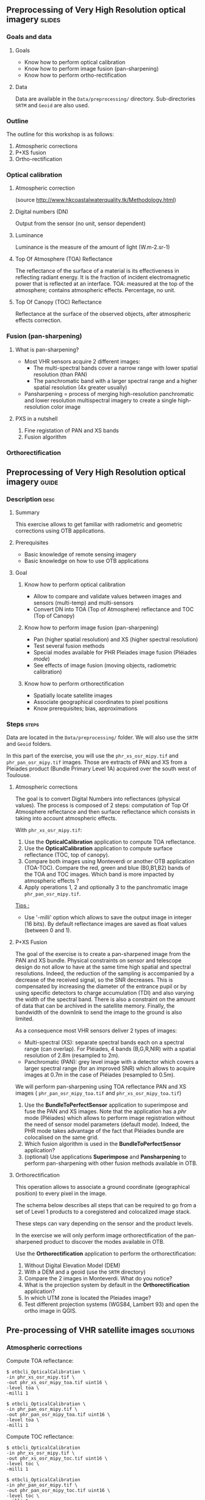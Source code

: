 ** Preprocessing of Very High Resolution optical imagery             :slides:
*** Goals and data
**** Goals
     - Know how to perform optical calibration
     - Know how to perform image fusion (pan-sharpening)
     - Know how to perform ortho-rectification
**** Data
     Data are available in the ~Data/preprocessing/~ directory. Sub-directories
     ~SRTM~ and ~Geoid~ are also used.
*** Outline
    The outline for this workshop is as follows:
    1. Atmospheric corrections
    2. P+XS fusion
    3. Ortho-rectification
*** Optical calibration
**** Atmospheric correction
     #+ATTR_LATEX: :float t :width 0.7\textwidth
     [[file:Images/atmo_correction.png]]
     (source http://www.hkcoastalwaterquality.tk/Methodology.html)
**** Digital numbers (DN)
     Output from the sensor (no unit, sensor dependent)
**** Luminance
     Luminance is the measure of the amount of light (W.m-2.sr-1)
**** Top Of Atmosphere (TOA) Reflectance
     The reflectance of the surface of a material is its effectiveness in
     reflecting radiant energy.
     It is the fraction of incident electromagnetic power that is reflected at an interface.
     TOA: measured at the top of the atmosphere; contains atmospheric effects.
     Percentage, no unit.
**** Top Of Canopy (TOC) Reflectance 
     Reflectance at the surface of the observed objects, after atmospheric effects correction.

*** Fusion (pan-sharpening)
    
**** What is pan-sharpening?
    - Most VHR sensors acquire 2 different images:
      - The multi-spectral bands cover a narrow range with lower spatial
        resolution (than PAN)
      - The panchromatic band with a larger spectral range and a higher
        spatial resolution (4x greater usually)
    - Pansharpening =  process of merging high-resolution panchromatic and lower resolution multispectral imagery to create a single high-resolution color image

**** PXS in a nutshell
     1. Fine registation of PAN and XS bands
     2. Fusion algorithm

*** Orthorectification

     #+BEGIN_LaTeX
     \begin{center}
     \begin{tikzpicture}[scale=0.2]
    \tiny
    \draw[fill=black!10] (-1,-12) rectangle (75,17);
     \foreach \x in {5,...,1}
       \draw[fill=red] (\x,\x) rectangle +(4,4);
     \node[fill=black!10, text width= 1.5cm] (InputSeries) at
       (4,-1) {Input series};
     %\pause
     \draw[->,thick] (9,5) --  +(3,0);
     %%\pause
     \draw[fill=black!30,rounded corners=2pt] (12.2,3) rectangle +(6,4);
     \node[text width= 0.8cm] (SensorModel) at (15,5) {Sensor Model};
     %\pause
     \draw[fill=red!30] (1,-10) rectangle +(4,4);
     \node[fill=black!10, text width= 1.2cm] (DEM) at
       (5,-11) {DEM};
     %\pause
     \draw[->,thick] (3,-5.5) --  ++(0,3) -- ++(12,0) -- ++(0,5);
     %\pause
     \draw[->,thick] (18.5,5) --  +(3,0);
     %\pause
     \foreach \x in {5,...,1}
       \draw[fill=blue,xshift=600pt] (\x,\x) rectangle +(4,4);
     \node[fill=black!10, text width= 2.8cm] (GeoRefSeries) at
       (28,-1) {Geo-referenced Series};
%\pause
      

       \draw[->,thick] (25.5,8.5) --  +(0,3);
       
     \draw[fill=black!30,rounded corners=2pt] (22,12) rectangle +(8.5,4);
     \node[text width= 1.5cm] (HomPoExtr) at (27,14) {Homologous Points};

     \draw[->,thick] (21.5,14) --  +(-2.5,0);

     \draw[fill=black!30,rounded corners=2pt] (11,12) rectangle +(8,4);
     \node[text width= 1.3cm] (BBAdj) at (15.5,14) {Bundle-block Adjustement};

     \draw[->,thick] (15,11.5) --  +(0,-4);

     %\pause
      \draw[->,thick] (30,5) --  +(3,0);
      %\pause
     \draw[fill=black!30,rounded corners=2pt] (33.2,2.5) rectangle +(6,4.5);
     \node[text width= 0.7cm] (FineRegistration) at (36,4.9) {Fine Registration};
     %\pause

     
     \draw[->,thick] (39.5,5) --  +(3,0);
     %\pause
     \foreach \x in {5,...,1}
       \draw[fill=green,xshift=1200pt] (\x,\x) rectangle +(4,4);
     \node[fill=black!10, text width= 1.8cm] (RegistSeries) at
       (47,-1) {Registered Series};
     %\pause
     \draw[->,thick] (36,2) --  ++(0,-10) -- ++(-30,0);

     %\pause
      \draw[->,thick] (52,5) --  +(3,0);
      %\pause
     \draw[fill=black!30,rounded corners=2pt] (55.2,2.5) rectangle +(6,4.5);
     \node[text width= 0.7cm] (CartoProjection) at (57.5,4.9)
          {Map Projection};
     %\pause

     
     \draw[->,thick] (61.5,5) --  +(3,0);
     %\pause
     \foreach \x in {5,...,1}
       \draw[fill=yellow,xshift=1810pt] (\x,\x) rectangle +(4,4);
     \node[fill=black!10, text width= 1.95cm] (CartoSeries) at
       (68,-1) {Cartographic Series};
     
       
     \end{tikzpicture}
     \end{center}
     #+END_LaTeX
    

** Preprocessing of Very High Resolution optical imagery                          :guide:
*** Description                                                        :desc:
**** Summary
     This exercise allows to get familiar with radiometric and geometric
     corrections using OTB applications. 

**** Prerequisites
     - Basic knowledge of remote sensing imagery
     - Basic knowledge on how to use OTB applications
       
**** Goal
***** Know how to perform optical calibration
      - Allow to compare and validate values between images and sensors (multi-temp) and multi-sensors
      - Convert DN into TOA (Top of Atmosphere) reflectance and TOC (Top of Canopy)
***** Know how to perform image fusion (pan-sharpening)
      - Pan (higher spatial resolution) and XS (higher spectral resolution)
      - Test several fusion methods
      - Special modes available for PHR Pleiades image fusion (Pléiades /mode/)
      - See effects of image fusion (moving objects, radiometric calibration)
***** Know how to perform orthorectification
      - Spatially locate satellite images
      - Associate geographical coordinates to pixel positions
      - Know prerequisites; bias, approximations
       
*** Steps                                                             :steps:

Data are located in the ~Data/preprocessing/~ folder. We will also use the ~SRTM~ and ~Geoid~ 
folders.

In this part of the exercise, you will use the ~phr_xs_osr_mipy.tif~ and
~phr_pan_osr_mipy.tif~ images. Those are extracts of PAN and XS from a Pleiades product
(Bundle Primary Level 1A) acquired over the south west of Toulouse. 

**** Atmospheric corrections
     The goal is to convert Digital Numbers into reflectances (physical values). The
process is composed of 2 steps: computation of Top Of Atmosphere reflectance and
then surface reflectance which consists in taking into account atmospheric
effects.
     #+BEGIN_LaTeX


     \begin{center}
\begin{tikzpicture}[scale=0.18]
   \tiny

    \draw[->,thick] (0,0) --  +(3,0);
%     \pause

    \draw[fill=black!30,rounded corners=2pt] (4,-2) rectangle +(6,4);
    \node[text width= 0.8cm] (SensorModel) at (7,0) {DN to Lum};
%     \pause

    \draw[->,thick] (11,0) --  +(3,0);
%     \pause

    \draw[fill=black!30,rounded corners=2pt] (16,-2) rectangle +(6,4);
    \node[text width= 0.85cm] (SensorModel) at (19,0) {Lum to Refl};
%     \pause


    \draw[->,thick] (23,0) --  +(3,0);
%     \pause

    \draw[fill=black!30,rounded corners=2pt] (27,-2) rectangle +(6,4);
    \node[text width= 0.85cm] (SensorModel) at (30,0) {TOA to TOC};
%     \pause

    \draw[->,thick] (34,0) --  +(3,0);
%     \pause

    \draw[fill=black!30,rounded corners=2pt] (38,-2) rectangle +(6.5,4);
    \node[text width= 0.85cm] (SensorModel) at (41,0) {Adjacency};
%     \pause

    \draw[->,thick] (45,0) --  +(3,0);

 \end{tikzpicture}
\end{center}

#+END_LaTeX 

With ~phr_xs_osr_mipy.tif~:

1. Use the *OpticalCalibration* application to compute TOA reflectance.
2. Use the *OpticalCalibration* application to compute surface reflectance (TOC, top of canopy).
3. Compare both images using Monteverdi or another OTB application
   (TOA-TOC). Compare the red, green and blue (B0,B1,B2) bands of the
   TOA and TOC images. Which band is more impacted by atmospheric
   effects ?
4. Apply operations 1, 2 and optionally 3 to the panchromatic image ~phr_pan_osr_mipy.tif~.

_Tips :_
- Use '-milli' option which allows to save the output image in integer (16 bits). By
  default reflectance images are saved as float values (between 0 and 1).

**** P+XS Fusion
     The goal of the exercise is to create a pan-sharpened image from
     the PAN and XS bundle. Physical constraints on sensor and
     telescope design do not allow to have at the same time high
     spatial and spectral resolutions. Indeed, the reduction of the
     sampling is accompanied by a decrease of the received signal, so
     the SNR decreases. This is compensated by increasing the diameter
     of the entrance pupil or by using specific detectors to charge
     accumulation (TDI) and also varying the width of the spectral
     band. There is also a constraint on the amount of data
     that can be archived in the satellite memory. Finally, the bandwidth of the downlink to send the image to the ground is also limited.

     As a consequence most VHR sensors deliver 2 types of images:

     - Multi-spectral (XS): separate spectral bands each on a spectral range (can
       overlap). For Pléiades, 4 bands (B,G,R,NIR) with a spatial resolution of
       2.8m (resampled to 2m).
     - Panchromatic (PAN): grey level image with a detector which covers
       a larger spectral range (for an improved SNR) which allows to acquire images at 0.7m
       in the case of Pléiades (resampled to 0.5m).
     
     We will perform pan-sharpening using TOA reflectance PAN and XS images (
     ~phr_pan_osr_mipy_toa.tif~ and ~phr_xs_osr_mipy_toa.tif~)
         
     1. Use the *BundleToPerfectSensor* application to superimpose and fuse the PAN
        and XS images. Note that the application has a /phr/ mode (Pléiades)
        which allows to perform image registration without the need of sensor
        model parameters (default mode). Indeed, the PHR mode takes advantage of
        the fact that Pléiades bundle are colocalised on the same grid.
     2. Which fusion algorithm is used in the *BundleToPerfectSensor* application?
     3. (optional) Use applications *Superimpose* and *Pansharpening* to perform
        pan-sharpening with other fusion methods available in OTB.

**** Orthorectification
     
     This operation allows to associate a ground coordinate (geographical position) to every pixel in the image.

     The schema below describes all steps that can be required to go from a set
     of Level 1 products to a coregistered and colocalized image stack. 

     #+BEGIN_LaTeX
     \begin{center}
     \begin{tikzpicture}[scale=0.2]
    \tiny
    \draw[fill=black!10] (-1,-12) rectangle (75,17);
     \foreach \x in {5,...,1}
       \draw[fill=red] (\x,\x) rectangle +(4,4);
     \node[fill=black!10, text width= 1.5cm] (InputSeries) at
       (4,-1) {Input series};
     %\pause
     \draw[->,thick] (9,5) --  +(3,0);
     %%\pause
     \draw[fill=black!30,rounded corners=2pt] (12.2,3) rectangle +(6,4);
     \node[text width= 0.8cm] (SensorModel) at (15,5) {Sensor Model};
     %\pause
     \draw[fill=red!30] (1,-10) rectangle +(4,4);
     \node[fill=black!10, text width= 1.2cm] (DEM) at
       (5,-11) {DEM};
     %\pause
     \draw[->,thick] (3,-5.5) --  ++(0,3) -- ++(12,0) -- ++(0,5);
     %\pause
     \draw[->,thick] (18.5,5) --  +(3,0);
     %\pause
     \foreach \x in {5,...,1}
       \draw[fill=blue,xshift=600pt] (\x,\x) rectangle +(4,4);
     \node[fill=black!10, text width= 2.8cm] (GeoRefSeries) at
       (28,-1) {Geo-referenced Series};
%\pause
      

       \draw[->,thick] (25.5,8.5) --  +(0,3);
       
     \draw[fill=black!30,rounded corners=2pt] (22,12) rectangle +(8.5,4);
     \node[text width= 1.5cm] (HomPoExtr) at (27,14) {Homologous Points};

     \draw[->,thick] (21.5,14) --  +(-2.5,0);

     \draw[fill=black!30,rounded corners=2pt] (11,12) rectangle +(8,4);
     \node[text width= 1.3cm] (BBAdj) at (15.5,14) {Bundle-block Adjustement};

     \draw[->,thick] (15,11.5) --  +(0,-4);

     %\pause
      \draw[->,thick] (30,5) --  +(3,0);
      %\pause
     \draw[fill=black!30,rounded corners=2pt] (33.2,2.5) rectangle +(6,4.5);
     \node[text width= 0.7cm] (FineRegistration) at (36,4.9) {Fine Registration};
     %\pause

     
     \draw[->,thick] (39.5,5) --  +(3,0);
     %\pause
     \foreach \x in {5,...,1}
       \draw[fill=green,xshift=1200pt] (\x,\x) rectangle +(4,4);
     \node[fill=black!10, text width= 1.8cm] (RegistSeries) at
       (47,-1) {Registered Series};
     %\pause
     \draw[->,thick] (36,2) --  ++(0,-10) -- ++(-30,0);

     %\pause
      \draw[->,thick] (52,5) --  +(3,0);
      %\pause
     \draw[fill=black!30,rounded corners=2pt] (55.2,2.5) rectangle +(6,4.5);
     \node[text width= 0.7cm] (CartoProjection) at (57.5,4.9)
          {Map Projection};
     %\pause

     
     \draw[->,thick] (61.5,5) --  +(3,0);
     %\pause
     \foreach \x in {5,...,1}
       \draw[fill=yellow,xshift=1810pt] (\x,\x) rectangle +(4,4);
     \node[fill=black!10, text width= 1.95cm] (CartoSeries) at
       (68,-1) {Cartographic Series};
     
       
     \end{tikzpicture}
     \end{center}
     #+END_LaTeX

     These steps can vary depending on the sensor and the product levels.

     In the exercise we will only perform image orthorectification of the
     pan-sharpened product to discover the modes available in OTB.
     
     Use  the *Orthorectification* application to perform the
     orthorectification:

        1. Without Digital Elevation Model (DEM)
        2. With a DEM and a geoid (use the ~SRTM~ directory)
        3. Compare the 2 images in Monteverdi. What do you notice?
        4. What is the projection system by default in the *Orthorectification* application?
        5. In which UTM zone is located the Pleiades image?
        6. Test different projection systems (WGS84, Lambert 93) and open the ortho image in QGIS.

** Pre-processing of VHR satellite images                 :solutions:
*** Atmospheric corrections
     
    Compute TOA reflectance:

    #+BEGIN_EXAMPLE
    $ otbcli_OpticalCalibration \
    -in phr_xs_osr_mipy.tif \
    -out phr_xs_osr_mipy_toa.tif uint16 \
    -level toa \
    -milli 1
    #+END_EXAMPLE

    #+BEGIN_EXAMPLE
    $ otbcli_OpticalCalibration \
    -in phr_pan_osr_mipy.tif \
    -out phr_pan_osr_mipy_toa.tif uint16 \
    -level toa \
    -milli 1
    #+END_EXAMPLE


    Compute TOC reflectance:

     #+BEGIN_EXAMPLE
    $ otbcli_OpticalCalibration 
    -in phr_xs_osr_mipy.tif \
    -out phr_xs_osr_mipy_toc.tif uint16 \
    -level toc \
    -milli 1
    #+END_EXAMPLE

    #+BEGIN_EXAMPLE
    $ otbcli_OpticalCalibration 
    -in phr_pan_osr_mipy.tif \
    -out phr_pan_osr_mipy_toc.tif uint16 \
    -level toc \
    -milli 1
    #+END_EXAMPLE

    We can use the *BandMathX* application to compute image differences:

    #+BEGIN_EXAMPLE
    $ otbcli_BandMathX 
    -il phr_xs_osr_mipy_toa.tif phr_xs_osr_mipy_toc.tif \
    -out diff_xs_toa_toc.tif int16 \
    -exp "im1-im2"
    #+END_EXAMPLE

    Then, for the panchromatic image:

    #+BEGIN_EXAMPLE
    $ otbcli_BandMath 
    -il phr_pan_osr_mipy_toa.tif phr_pan_osr_mipy_toc.tif \
    -out diff_pan_toa_toc.tif int16 \
    -exp "im1b1-im2b1"
    #+END_EXAMPLE

    The blue band is more impacted by atmospheric effects. Indeed molecular
    diffusion on the signal is high in this spectral range ($\lambda^{-4}$ decay). 

*** P+XS Fusion
    #+BEGIN_EXAMPLE
    $ otbcli_BundleToPerfectSensor \
    -inp phr_pan_osr_mipy_toa.tif \
    -inxs phr_xs_osr_mipy_toa.tif \
    -mode phr \
    -out phr_pxs_osr_mipy.tif uint16
    #+END_EXAMPLE
*** Ortho-rectification

    1. Orthorectification without DEM:
       #+BEGIN_EXAMPLE
       $ otbcli_OrthoRectification \
       -io.in phr_pxs_osr_mipy.tif \
       -io.out phr_orthopxs_osr_mipy.tif uint16
       #+END_EXAMPLE
    2. Orthorectification with DEM and geoid:
       #+BEGIN_EXAMPLE
       $ otbcli_OrthoRectification \
       -io.in phr_pxs_osr_mipy.tif \
       -io.out phr_orthopxs_osr_mipy.tif uint16 \ 
       -elev.dem SRTM/ \
       -elev.geoid Geoid/egm96.grd
       #+END_EXAMPLE
    3. Default projection is UTM. In our case the UTM zone is 32 North. 
    4. Orthorectification in WGS84 and in Lambert 93:
       #+BEGIN_EXAMPLE
       $ otbcli_OrthoRectification \
       -io.in phr_pxs_osr_mipy.tif \
       -io.out phr_orthopxs_osr_mipy.tif uint16 \ 
       -elev.dem SRTM/ \
       -elev.geoid Geoid/egm96.grd \ 
       -map epsg -map.epsg.code 4326
       #+END_EXAMPLE

       #+BEGIN_EXAMPLE
       $ otbcli_OrthoRectification \
       -io.in phr_pxs_osr_mipy.tif \
       -io.out phr_orthopxs_osr_mipy.tif uint16 \
       -elev.dem SRTM/ \
       -elev.geoid Geoid/egm96.grd \
       -map lambert93
       #+END_EXAMPLE

